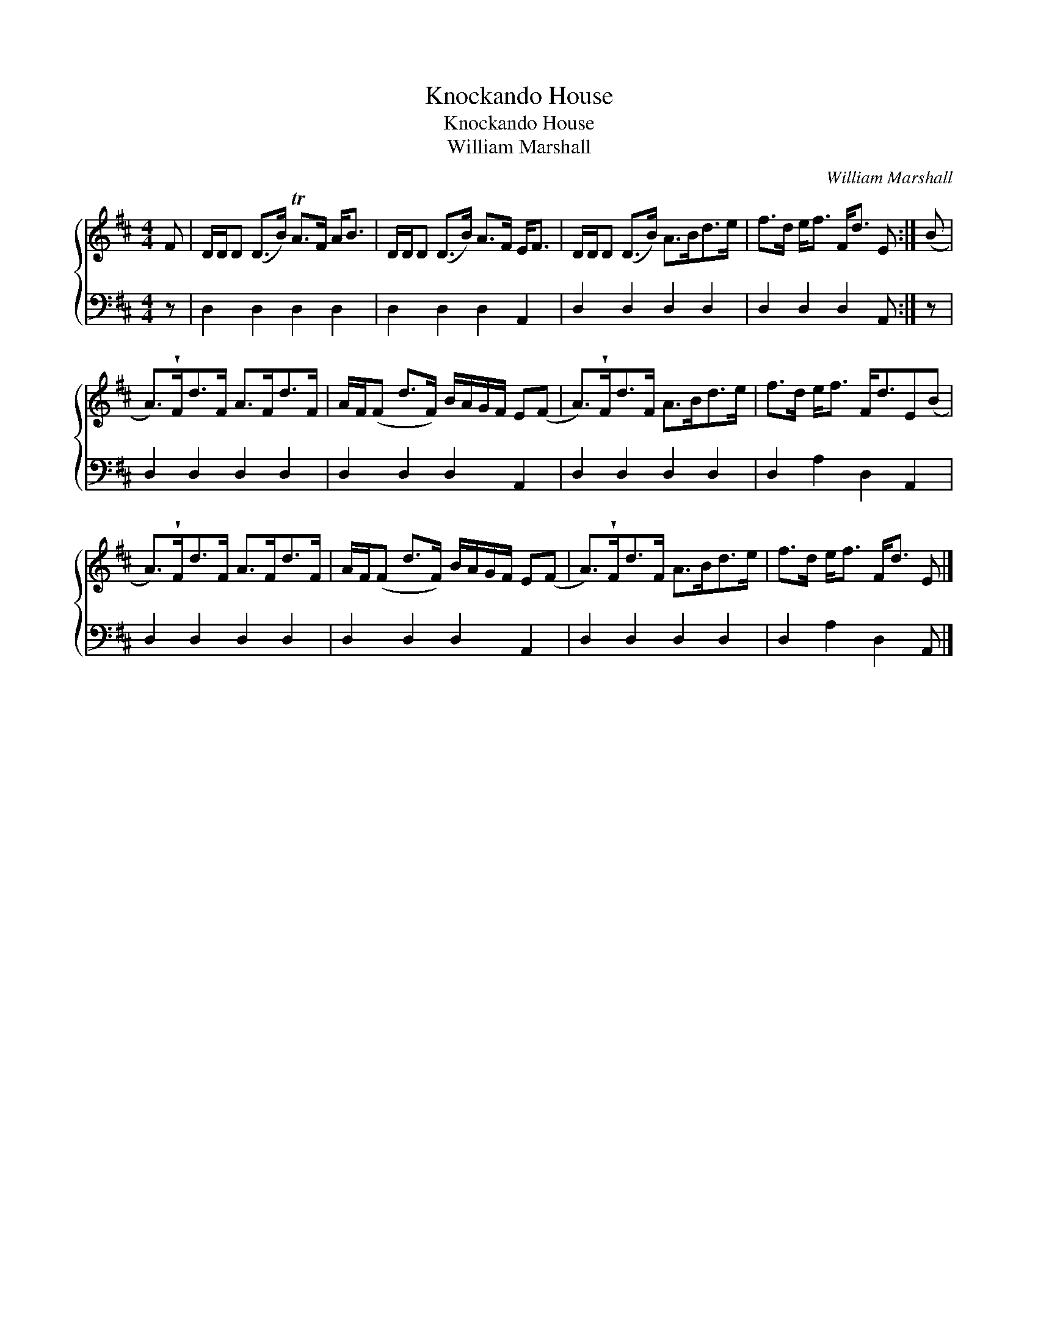 X:1
T:Knockando House
T:Knockando House
T:William Marshall
C:William Marshall
%%score { 1 2 }
L:1/8
M:4/4
K:D
V:1 treble 
V:2 bass 
V:1
 F | D/D/D (D>B) TA>F A<B | D/D/D (D>B) A>F E<F | D/D/D (D>B) A>Bd>e | f>d e<f F<d E :| (B | %6
 A>)!wedge!Fd>F A>Fd>F | A/F/(F d>F) B/A/G/F/ E(F | A>)!wedge!Fd>F A>Bd>e | f>d e<f F<dE(B | %10
 A>)!wedge!Fd>F A>Fd>F | A/F/(F d>F) B/A/G/F/ E(F | A>)!wedge!Fd>F A>Bd>e | f>d e<f F<d E |] %14
V:2
 z | D,2 D,2 D,2 D,2 | D,2 D,2 D,2 A,,2 | D,2 D,2 D,2 D,2 | D,2 D,2 D,2 A,, :| z | %6
 D,2 D,2 D,2 D,2 | D,2 D,2 D,2 A,,2 | D,2 D,2 D,2 D,2 | D,2 A,2 D,2 A,,2 | D,2 D,2 D,2 D,2 | %11
 D,2 D,2 D,2 A,,2 | D,2 D,2 D,2 D,2 | D,2 A,2 D,2 A,, |] %14

